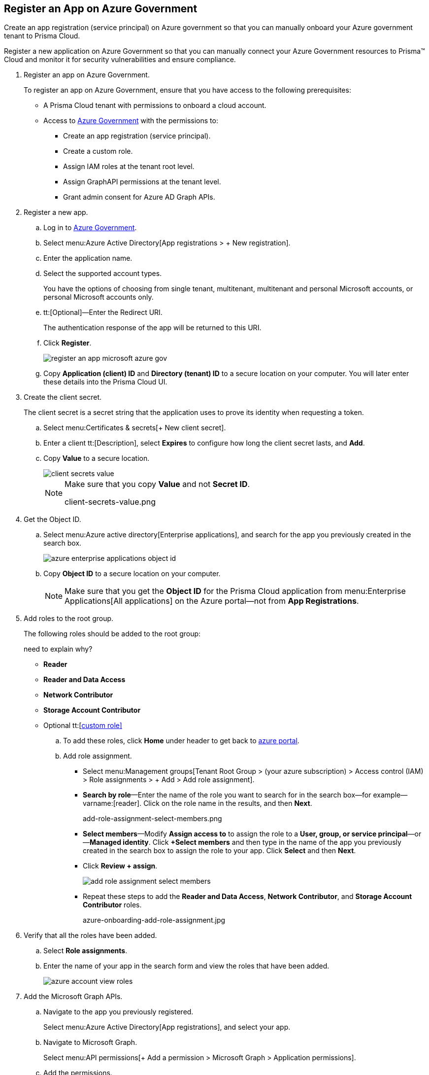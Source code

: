 :topic_type: task

[.task]
[#id39a5d940-3869-415e-b11e-5826f9cf07b3]
== Register an App on Azure Government

Create an app registration (service principal) on Azure government so that you can manually onboard your Azure government tenant to Prisma Cloud.

Register a new application on Azure Government so that you can manually connect your Azure Government resources to Prisma™ Cloud and monitor it for security vulnerabilities and ensure compliance.

[.procedure]
. [[idab7ad140-42a4-42ea-971f-f3bcb6cc2379]]Register an app on Azure Government.
+
To register an app on Azure Government, ensure that you have access to the following prerequisites:
+
* A Prisma Cloud tenant with permissions to onboard a cloud account.
* Access to https://portal.azure.us[Azure Government] with the permissions to:
** Create an app registration (service principal).
** Create a custom role.
** Assign IAM roles at the tenant root level.
** Assign GraphAPI permissions at the tenant level.
** Grant admin consent for Azure AD Graph APIs.

. [[iddd72d037-16de-42af-a8e9-2d0240dc989f]]Register a new app.
+
.. Log in to https://portal.azure.us[Azure Government].

.. Select menu:Azure{sp}Active{sp}Directory[App registrations > + New registration].

.. Enter the application name.

.. Select the supported account types.
+
You have the options of choosing from single tenant, multitenant, multitenant and personal Microsoft accounts, or personal Microsoft accounts only.

.. tt:[Optional]—Enter the Redirect URI.
+
The authentication response of the app will be returned to this URI.

.. Click *Register*.
+
image::register-an-app-microsoft-azure-gov.png[scale=60]

.. Copy *Application (client) ID* and *Directory (tenant) ID* to a secure location on your computer. You will later enter these details into the Prisma Cloud UI.

. [[id0112ac97-fc73-4f58-b361-d9d850a82284]]Create the client secret.
+
The client secret is a secret string that the application uses to prove its identity when requesting a token.
+
.. Select menu:Certificates{sp}&{sp}secrets[+ New client secret].

.. Enter a client tt:[Description], select *Expires* to configure how long the client secret lasts, and *Add*.

.. Copy *Value* to a secure location.
+
image::client-secrets-value.png[scale=60]
+
[NOTE]
====
Make sure that you copy *Value* and not *Secret ID*.

+++<draft-comment>client-secrets-value.png</draft-comment>+++
====

. [[iddf0edb02-009c-4780-8bdb-f22c30459d96]]Get the Object ID.
+
.. Select menu:Azure{sp}active{sp}directory[Enterprise applications], and search for the app you previously created in the search box.
+
image::azure-enterprise-applications-object-id.png[scale=60]

.. Copy *Object ID* to a secure location on your computer.
+
[NOTE]
====
Make sure that you get the *Object ID* for the Prisma Cloud application from menu:Enterprise{sp}Applications[All applications] on the Azure portal—not from *App Registrations*.
====

. [[id3a8ccdb5-9462-4620-9969-d643f77c7aa7]]Add roles to the root group.
+
The following roles should be added to the root group:
+
+++<draft-comment>need to explain why?</draft-comment>+++
+
** *Reader*

** *Reader and Data Access*

** *Network Contributor*

** *Storage Account Contributor*

** Optional tt:[https://docs.paloaltonetworks.com/prisma/prisma-cloud/prisma-cloud-admin/connect-your-cloud-platform-to-prisma-cloud/onboard-your-azure-account/create-custom-role-on-azure.html#id3817b85a-fbfc-4d4a-bde4-bdb2012b1e02[custom role\]]
+
.. To add these roles, click *Home* under header to get back to https://portal.azure.us[azure portal].

.. Add role assignment.
+
*** Select menu:Management{sp}groups[Tenant Root Group > (your azure subscription) > Access control (IAM) > Role assignments > + Add > Add role assignment].

*** *Search by role*—Enter the name of the role you want to search for in the search box—for example—varname:[reader]. Click on the role name in the results, and then *Next*.
+
+++<draft-comment>add-role-assignment-select-members.png</draft-comment>+++

*** *Select members*—Modify *Assign access to* to assign the role to a *User, group, or service principal*—or—*Managed identity*. Click *+Select members* and then type in the name of the app you previously created in the search box to assign the role to your app. Click *Select* and then *Next*.

*** Click *Review + assign*.
+
image::add-role-assignment-select-members.png[scale=60]

*** Repeat these steps to add the *Reader and Data Access*, *Network Contributor*, and *Storage Account Contributor* roles.
+
+++<draft-comment>azure-onboarding-add-role-assignment.jpg</draft-comment>+++

. [[id98b91a4b-6f75-4ee3-a409-6a0d17520cab]]Verify that all the roles have been added.
+
.. Select *Role assignments*.

.. Enter the name of your app in the search form and view the roles that have been added.
+
image::azure-account-view-roles.png[scale=60]

. [[idfd28e1a8-113d-480e-a1a0-5c235bbee0e9]]Add the Microsoft Graph APIs.
+
.. Navigate to the app you previously registered.
+
Select menu:Azure{sp}Active{sp}Directory[App registrations], and select your app.

.. Navigate to Microsoft Graph.
+
Select menu:API{sp}permissions[+ Add a permission > Microsoft Graph > Application permissions].

.. Add the permissions.
+
Enter the permission name in *Select permissions*, and select the name from *Permission*.
+
image::azure-gov-request-api-permissions.png[scale=60]
+
Add the following permissions:
+
* screen:[User.Read.All]
* screen:[Policy.Read.All]
* screen:[Group.Read.All]
* screen:[GroupMember.Read.All]
* screen:[Reports.Read.All]
* screen:[Directory.Read.All]
* screen:[Domain.Read.All]
* screen:[Application.Read.All]

. [[ide5f1bbad-c2c6-493a-a5c3-c01fe0fc7390]]Grant admin consent for Default Directory.
+
.. Select menu:Grant{sp}admin{sp}consent{sp}for{sp}Default{sp}Directory[Yes].

.. Verify that the permissions are granted.
+
You should see green check marks under the *Status* column.
+
+++<draft-comment>azure-active-directory-configured-permissions.png</draft-comment>+++
+
image::azure-active-directory-configured-permissions.png[scale=60]
